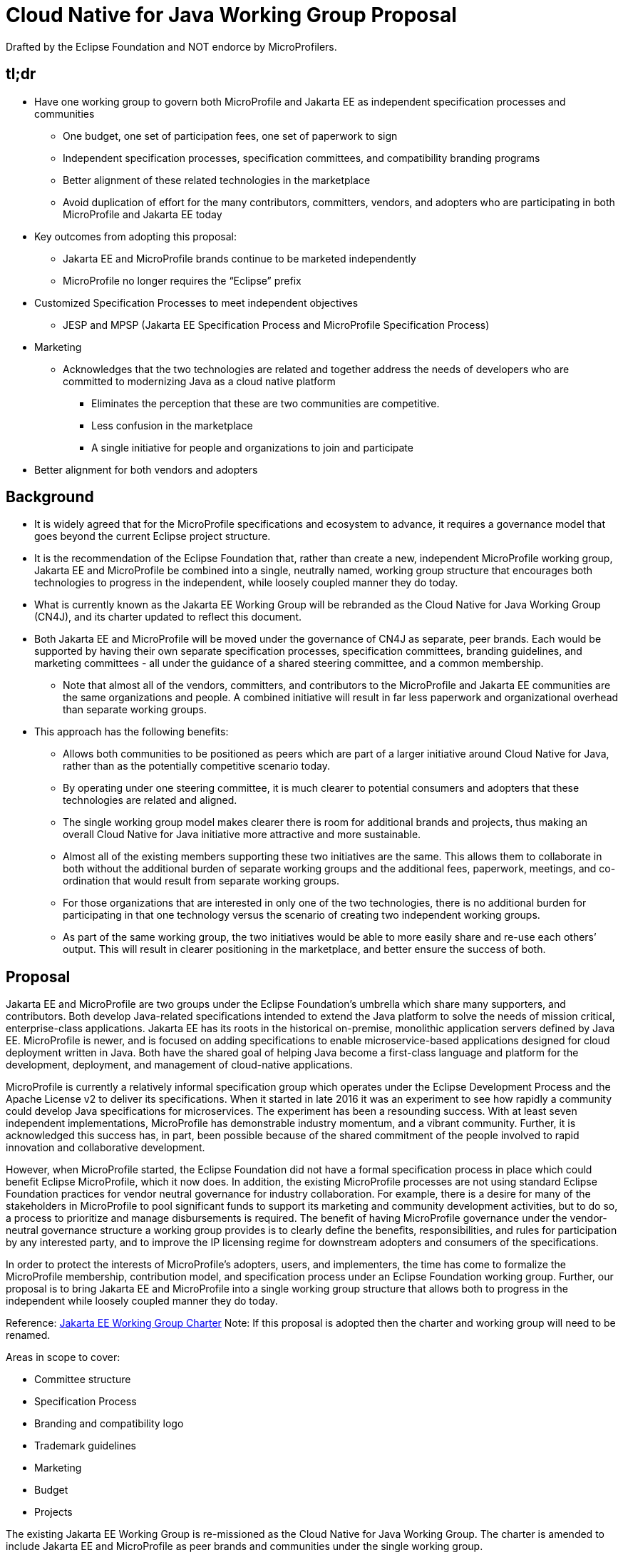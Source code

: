 = Cloud Native for Java Working Group Proposal

Drafted by the Eclipse Foundation and NOT endorce by MicroProfilers.

== tl;dr
* Have one working group to govern both MicroProfile and Jakarta EE as independent specification processes and communities
** One budget, one set of participation fees, one set of paperwork to sign
** Independent specification processes, specification committees, and compatibility branding programs
** Better alignment of these related technologies in the marketplace
** Avoid duplication of effort for the many contributors, committers, vendors, and adopters who are participating in both MicroProfile and Jakarta EE today
* Key outcomes from adopting this proposal:
** Jakarta EE and MicroProfile brands continue to be marketed independently
** MicroProfile no longer requires the “Eclipse” prefix
* Customized Specification Processes to meet independent objectives
** JESP and MPSP
(Jakarta EE Specification Process and MicroProfile Specification Process)
* Marketing
** Acknowledges that the two technologies are related and together address the needs of developers who are committed to modernizing Java as a cloud native platform
*** Eliminates the perception that these are two communities are competitive.
*** Less confusion in the marketplace
*** A single initiative for people and organizations to join and participate
* Better alignment for both vendors and adopters

== Background
* It is widely agreed that for the MicroProfile specifications and ecosystem to advance, it requires a governance model that goes beyond the current Eclipse project structure.
* It is the recommendation of the Eclipse Foundation that, rather than create a new, independent MicroProfile working group, Jakarta EE and MicroProfile be combined into a single, neutrally named, working group structure that encourages both technologies to progress in the independent, while loosely coupled manner they do today.
* What is currently known as the Jakarta EE Working Group will be rebranded as the Cloud Native for Java Working Group (CN4J), and its charter updated to reflect this document.
* Both Jakarta EE and MicroProfile will be moved under the governance of CN4J as separate, peer brands. Each would be supported by having their own separate specification processes, specification committees, branding guidelines, and marketing committees - all under the guidance of a shared steering committee, and a common membership.
** Note that almost all of the vendors, committers, and contributors to the MicroProfile and Jakarta EE communities are the same organizations and people. A combined initiative will result in far less paperwork and organizational overhead than separate working groups.
* This approach has the following benefits:
** Allows both communities to be positioned as peers which are part of a larger initiative around Cloud Native for Java, rather than as the potentially competitive scenario today.
** By operating under one steering committee, it is much clearer to potential consumers and adopters that these technologies are related and aligned.
** The single working group model makes  clearer there is room for additional brands and projects, thus making an overall Cloud Native for Java initiative more attractive and more sustainable.
** Almost all of the existing members supporting these two initiatives are the same. This allows them to collaborate in both without the additional burden of separate working groups and the additional fees, paperwork, meetings, and co-ordination that would result from separate working groups.
** For those organizations that are interested in only one of the two technologies, there is no additional burden for participating in that one technology versus the scenario of creating two independent working groups.
** As part of the same working group, the two initiatives would be able to more easily share and re-use each others’ output.  This will result in clearer positioning in the marketplace, and better ensure the success of both.

== Proposal

Jakarta EE and MicroProfile are two groups under the Eclipse Foundation’s umbrella which share many supporters, and contributors. Both develop Java-related specifications intended to extend the Java platform to solve the needs of mission critical, enterprise-class applications. Jakarta EE has its roots in the historical on-premise, monolithic application servers defined by Java EE. MicroProfile is newer, and is focused on adding specifications to enable microservice-based applications designed for cloud deployment written in Java. Both have the shared goal of helping Java become a first-class language and platform for the development, deployment, and management of cloud-native applications.

MicroProfile is currently a relatively informal specification group which operates under the Eclipse Development Process and the Apache License v2 to deliver its specifications. When it started in late 2016 it was an experiment to see how rapidly a community could develop Java specifications for microservices. The experiment has been a resounding success. With at least seven independent implementations, MicroProfile has demonstrable industry momentum, and a vibrant community. Further, it is acknowledged this success has, in part, been possible because of the shared commitment of the people involved to rapid innovation and collaborative development.

However, when MicroProfile started, the Eclipse Foundation did not have a formal specification process in place which could benefit Eclipse  MicroProfile, which it now does. In addition, the existing MicroProfile processes are not using standard Eclipse Foundation practices for vendor neutral governance for industry collaboration. For example, there is a desire for many of the stakeholders in MicroProfile to pool significant funds to support its marketing and community development activities, but to do so, a process to prioritize and manage disbursements is required. The benefit of having MicroProfile governance under the vendor-neutral governance structure a working group provides is to clearly define the benefits, responsibilities, and rules for participation by any interested party, and to improve the IP licensing regime for downstream adopters and consumers of the specifications.

In order to protect the interests of MicroProfile’s adopters, users, and implementers, the time has come to formalize the MicroProfile membership, contribution model, and specification process under an Eclipse Foundation working group.  Further, our proposal is to bring Jakarta EE and MicroProfile into a single working group structure that allows both to progress in the independent while loosely coupled manner they do today.

Reference: https://www.eclipse.org/org/workinggroups/jakarta_ee_charter.php[Jakarta EE Working Group Charter] Note: If this proposal is adopted then the charter and working group will need to be renamed.

Areas in scope to cover:

* Committee structure
* Specification Process
* Branding and compatibility logo
* Trademark guidelines
* Marketing
* Budget
* Projects

The existing Jakarta EE Working Group is re-missioned as the Cloud Native for Java Working Group. The charter is amended to include Jakarta EE and MicroProfile as peer brands and communities under the single working group.

The Jakarta EE Steering Committee becomes the CN4J Working Group Steering Committee and the scope is adjusted to be inclusive of both MicroProfile and Jakarta EE priorities. If desirable, the membership of the steering committee could be expanded to add greater representation from the committer community. It may be possible to add seats dedicated to both  MicroProfile and Jakarta EE, assuming we can clearly define those communities within the working group charter.

For the Jakarta EE Specification Committee and Marketing Committee there is no change anticipated to Powers, Duties and Composition.

To support MicroProfile, a Specification Committee and a Marketing & Brand Committee will be created. Each will have its own chair and membership, including their own rules for composition.

The MicroProfile Specification Committee will create a “MicroProfile Specification Process” (“MPSP”) which is their own customization of the EFSP for use by the Eclipse MicroProfile specification projects. The MPSP can ensure protection of key attributes of what has made MicroProfile successful thus far, including agility and flexibility.

The budget will remain the working group budget, it will however maintain categories that are specific to Jakarta EE and MicroProfile, in particular for marketing programs.  Any Foundation staff that are engaged directly on behalf of the working group, unless expressly designated, will work to the benefit of the entire working group.

MicroProfile will have its own compatibility logo and trademark usage guidelines. Those could be based on the https://jakarta.ee/legal/trademark_guidelines/[Jakarta EE Trademark Usage Guidelines], but this is a decision to be taken by the MicroProfile Marketing and Brand Committee. Also, the usage of all MicroProfile logos is established by the MicroProfile Marketing and Brand Committee, under the terms of the Eclipse Foundation’s compatibility licensing frameworks.

There will be no change to the membership of the MicroProfile project leadership as a result of this proposal. It may make sense for the Eclipse MicroProfile project to move under the EE4J PMC, but that is at the discretion of the MicroProfile project. There is also no immediate requirement for MicroProfile to change from the single project structure as it works today - any such a project re-organization is independent of the creation of the working group.

MicroProfile could drop the “Eclipse” prefix for its specifications and for branding compatible implementations, as working groups, unlike Eclipse projects, are permitted to utilize brands that do not have the “Eclipse” prefix. Eclipse MicroProfile would refer to the project that develops the specifications, but the platform produced by the group, and compatible implementations thereof would simply use the “MicroProfile” brand.

All committers and contributors to Jakarta EE would be able to participate in MicroProfile specifications without signing *any* additional paperwork. Note that creating a separate working group for MicroProfile would require all participants to sign an additional participation agreement.

All companies that are participating in the MicroProfile community who are not already members of Jakarta EE would be encouraged to join the CN4J Working Group. To have committers on MicroProfile specification projects they are required to do so. This requirement comes from the Eclipse Foundation’s Specification Process, and is required to ensure all intellectual property rights are managed as intended. As noted earlier, this is a driving motivator for having MicroProfile governed under a working group.

Changes are required in the CN4J Charter to reflect the change in Scope and Committee structure outlined above.
